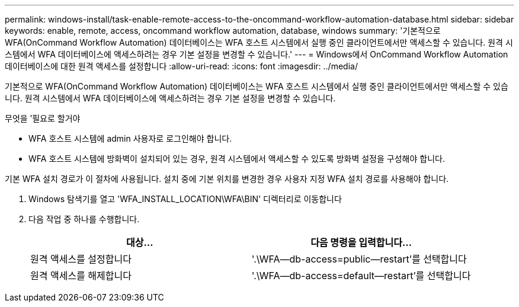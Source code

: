---
permalink: windows-install/task-enable-remote-access-to-the-oncommand-workflow-automation-database.html 
sidebar: sidebar 
keywords: enable, remote, access, oncommand workflow automation, database, windows 
summary: '기본적으로 WFA(OnCommand Workflow Automation) 데이터베이스는 WFA 호스트 시스템에서 실행 중인 클라이언트에서만 액세스할 수 있습니다. 원격 시스템에서 WFA 데이터베이스에 액세스하려는 경우 기본 설정을 변경할 수 있습니다.' 
---
= Windows에서 OnCommand Workflow Automation 데이터베이스에 대한 원격 액세스를 설정합니다
:allow-uri-read: 
:icons: font
:imagesdir: ../media/


[role="lead"]
기본적으로 WFA(OnCommand Workflow Automation) 데이터베이스는 WFA 호스트 시스템에서 실행 중인 클라이언트에서만 액세스할 수 있습니다. 원격 시스템에서 WFA 데이터베이스에 액세스하려는 경우 기본 설정을 변경할 수 있습니다.

.무엇을 &#8217;필요로 할거야
* WFA 호스트 시스템에 admin 사용자로 로그인해야 합니다.
* WFA 호스트 시스템에 방화벽이 설치되어 있는 경우, 원격 시스템에서 액세스할 수 있도록 방화벽 설정을 구성해야 합니다.


기본 WFA 설치 경로가 이 절차에 사용됩니다. 설치 중에 기본 위치를 변경한 경우 사용자 지정 WFA 설치 경로를 사용해야 합니다.

. Windows 탐색기를 열고 'WFA_INSTALL_LOCATION\WFA\BIN' 디렉터리로 이동합니다
. 다음 작업 중 하나를 수행합니다.
+
[cols="2*"]
|===
| 대상... | 다음 명령을 입력합니다... 


 a| 
원격 액세스를 설정합니다
 a| 
'.\WFA--db-access=public--restart'를 선택합니다



 a| 
원격 액세스를 해제합니다
 a| 
'.\WFA--db-access=default--restart'를 선택합니다

|===

